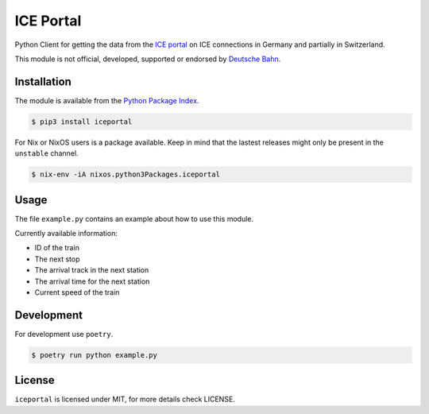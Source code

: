 ICE Portal
==========

Python Client for getting the data from the `ICE portal <https://iceportal.de>`_
on ICE connections in Germany and partially in Switzerland.

This module is not official, developed, supported or endorsed by
`Deutsche Bahn <https://deutsche-bahn.de/>`_.

Installation
------------

The module is available from the `Python Package Index <https://pypi.python.org/pypi>`_.

.. code:: bash

    $ pip3 install iceportal

For Nix or NixOS users is a package available. Keep in mind that the lastest releases might only
be present in the ``unstable`` channel.

.. code:: bash

    $ nix-env -iA nixos.python3Packages.iceportal

Usage
-----

The file ``example.py`` contains an example about how to use this module.

Currently available information:

- ID of the train
- The next stop
- The arrival track in the next station
- The arrival time for the next station
- Current speed of the train

Development
-----------

For development use ``poetry``.

.. code:: bash

    $ poetry run python example.py

License
-------

``iceportal`` is licensed under MIT, for more details check LICENSE.
